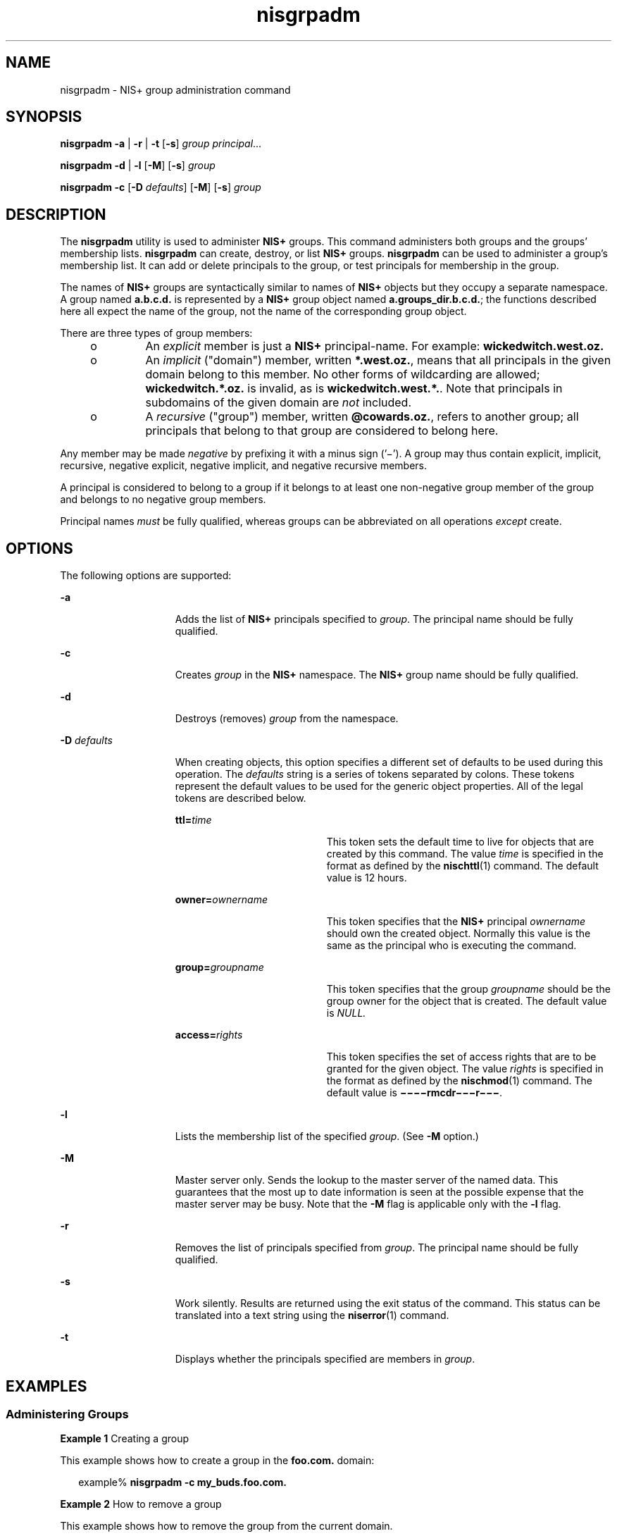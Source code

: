 '\" te
.\" Copyright (C) 2005, Sun Microsystems, Inc. All Rights Reserved
.\" Copyright (c) 2012-2013, J. Schilling
.\" Copyright (c) 2013, Andreas Roehler
.\" CDDL HEADER START
.\"
.\" The contents of this file are subject to the terms of the
.\" Common Development and Distribution License ("CDDL"), version 1.0.
.\" You may only use this file in accordance with the terms of version
.\" 1.0 of the CDDL.
.\"
.\" A full copy of the text of the CDDL should have accompanied this
.\" source.  A copy of the CDDL is also available via the Internet at
.\" http://www.opensource.org/licenses/cddl1.txt
.\"
.\" When distributing Covered Code, include this CDDL HEADER in each
.\" file and include the License file at usr/src/OPENSOLARIS.LICENSE.
.\" If applicable, add the following below this CDDL HEADER, with the
.\" fields enclosed by brackets "[]" replaced with your own identifying
.\" information: Portions Copyright [yyyy] [name of copyright owner]
.\"
.\" CDDL HEADER END
.TH nisgrpadm 1 "2 Dec 2005" "SunOS 5.11" "User Commands"
.SH NAME
nisgrpadm \- NIS+ group administration command
.SH SYNOPSIS
.LP
.nf
\fBnisgrpadm\fR \fB-a\fR | \fB-r\fR | \fB-t\fR [\fB-s\fR] \fIgroup\fR \fIprincipal\fR...
.fi

.LP
.nf
\fBnisgrpadm\fR \fB-d\fR | \fB-l\fR [\fB-M\fR] [\fB-s\fR] \fIgroup\fR
.fi

.LP
.nf
\fBnisgrpadm\fR \fB-c\fR [\fB-D\fR \fIdefaults\fR] [\fB-M\fR] [\fB-s\fR] \fIgroup\fR
.fi

.SH DESCRIPTION
.sp
.LP
The
.B nisgrpadm
utility is used to administer
.B NIS+
groups. This
command administers both groups and the groups' membership lists.
.B nisgrpadm
can create, destroy, or list
.B NIS+
groups.
.B nisgrpadm
can be used to administer a group's membership list. It can
add or delete principals to the group, or test principals for membership in
the group.
.sp
.LP
The names of
.B NIS+
groups are syntactically similar to names of
.B NIS+
objects but they occupy a separate namespace. A group named
.B a.b.c.d.
is represented by a
.B NIS+
group object named
.BR a.groups_dir.b.c.d. ;
the functions described here all expect the name
of the group, not the name of the corresponding group object.
.sp
.LP
There are three types of group members:
.RS +4
.TP
.ie t \(bu
.el o
An
.I explicit
member is just a
.B NIS+
principal-name. For example:
.B wickedwitch.west.oz.
.RE
.RS +4
.TP
.ie t \(bu
.el o
An
.I
implicit
("domain") member, written
.BR *.west.oz. ,
means that
all principals in the given domain belong to this member. No other forms of
wildcarding are allowed;
.B wickedwitch.*.oz.
is invalid, as is
.BR wickedwitch.west.*. \|.
Note that principals in subdomains of the given
domain are
.I not
included.
.RE
.RS +4
.TP
.ie t \(bu
.el o
A
.I recursive
("group") member, written
.BR @cowards.oz. ,
refers to
another group;  all principals that belong to that group are considered to
belong here.
.RE
.sp
.LP
Any member may be made
.I negative
by prefixing it with a minus sign
('\(mi'). A group may thus contain explicit, implicit, recursive, negative
explicit, negative implicit, and negative recursive members.
.sp
.LP
A principal is considered to belong to a group if it belongs to at least
one non-negative group member of the group and belongs to no negative group
members.
.sp
.LP
Principal names
.I must
be fully qualified, whereas groups can be
abbreviated on all operations
.I except
create.
.SH OPTIONS
.sp
.LP
The following options are supported:
.sp
.ne 2
.mk
.na
.B -a
.ad
.RS 15n
.rt
Adds the list of
.B NIS+
principals specified to
.IR group .
The
principal name should be fully qualified.
.RE

.sp
.ne 2
.mk
.na
.B -c
.ad
.RS 15n
.rt
Creates
.I group
in the
.B NIS+
namespace. The
.B NIS+
group name
should be fully qualified.
.RE

.sp
.ne 2
.mk
.na
.B -d
.ad
.RS 15n
.rt
Destroys (removes)
.I group
from the namespace.
.RE

.sp
.ne 2
.mk
.na
.BI -D " defaults"
.ad
.RS 15n
.rt
When creating objects, this option specifies a different set of defaults
to be used during this operation. The
.I defaults
string is a series of
tokens separated by colons. These tokens represent the default values to be
used for the generic object properties. All of the legal tokens are
described below.
.sp
.ne 2
.mk
.na
.BI ttl= time
.ad
.RS 19n
.rt
This token sets the default time to live for objects that are created by
this command. The value
.I time
is specified in the format as defined by
the
.BR nischttl (1)
command. The default value is 12 hours.
.RE

.sp
.ne 2
.mk
.na
.BI owner= ownername
.ad
.RS 19n
.rt
This token specifies that the
.B NIS+
principal
.I ownername
should
own the created object. Normally this value is the same as the principal who
is executing the command.
.RE

.sp
.ne 2
.mk
.na
.BI group= groupname
.ad
.RS 19n
.rt
This token specifies that the group
.I groupname
should be the group
owner for the object that is created.  The default value is
.I NULL.
.RE

.sp
.ne 2
.mk
.na
.BI access= rights
.ad
.RS 19n
.rt
This token specifies the set of access rights that are to be granted for
the given object. The value
.I rights
is specified in the format as
defined by the
.BR nischmod (1)
command. The default value is
.BR \(mi\|\(mi\|\(mi\|\(mirmcdr\(mi\|\(mi\|\(mir\(mi\|\(mi\|\(mi \&.
.RE

.RE

.sp
.ne 2
.mk
.na
.B -l
.ad
.RS 15n
.rt
Lists the membership list of the specified
.IR group .
.RB "(See " " -M"
option.)
.RE

.sp
.ne 2
.mk
.na
.B -M
.ad
.RS 15n
.rt
Master server only. Sends the lookup to the master server of the named
data. This guarantees that the most up to date information is seen at the
.RB "possible expense that the master server may be busy. Note that the " " -M"
flag is applicable only with the
.B -l
flag.
.RE

.sp
.ne 2
.mk
.na
.B -r
.ad
.RS 15n
.rt
Removes the list of principals specified from
.IR group .
The principal
name should be fully qualified.
.RE

.sp
.ne 2
.mk
.na
.B -s
.ad
.RS 15n
.rt
Work silently. Results are returned using the exit status of the command.
This status can be translated into a text string using the
.BR niserror (1)
command.
.RE

.sp
.ne 2
.mk
.na
.B -t
.ad
.RS 15n
.rt
Displays whether the principals specified are members in
.IR group .
.RE

.SH EXAMPLES
.SS "Administering Groups"
.LP
.B Example 1
Creating a group
.sp
.LP
This example shows how to create a group in the
.B foo.com.
domain:

.sp
.in +2
.nf
example% \fBnisgrpadm -c my_buds.foo.com.\fR
.fi
.in -2
.sp

.LP
.B Example 2
How to remove a group
.sp
.LP
This example shows how to remove the group from the current domain.

.sp
.in +2
.nf
example% \fBnisgrpadm -d freds_group\fR
.fi
.in -2
.sp

.SS "Administering Members"
.LP
.B Example 3
Adding to the group
.sp
.LP
This example shows how one would add two principals,
.B bob
and
.BR betty ,
to the group 
.B my_buds.foo.com.:

.sp
.in +2
.nf
example% \fBnisgrpadm -a my_buds.foo.com. bob.bar.com. betty.foo.com.\fR
.fi
.in -2
.sp

.LP
.B Example 4
How to remove a principal from the group
.sp
.LP
This example shows how to remove
.B betty
from
.BR freds_group :

.sp
.in +2
.nf
example% \fBnisgrpadm -r freds_group betty.foo.com.\fR
.fi
.in -2
.sp

.SH ENVIRONMENT VARIABLES
.sp
.ne 2
.mk
.na
.B NIS_DEFAULTS
.ad
.RS 16n
.rt
This variable contains a defaults string that will override the
.BR NIS+
standard defaults.
.RE

.sp
.ne 2
.mk
.na
.B NIS_PATH
.ad
.RS 16n
.rt
If this variable is set, and the
.B NIS+
group name is not fully
qualified, each directory specified will be searched until the group is
found (see
.BR nisdefaults (1)).
.RE

.SH ATTRIBUTES
.sp
.LP
See
.BR attributes (5)
for descriptions of the following attributes:
.sp

.sp
.TS
tab() box;
cw(2.75i) |cw(2.75i)
lw(2.75i) |lw(2.75i)
.
ATTRIBUTE TYPEATTRIBUTE VALUE
_
AvailabilitySUNWnisu
.TE

.SH SEE ALSO
.sp
.LP
.BR NIS+ (1),
.BR nischgrp (1),
.BR nischmod (1),
.BR nischttl (1),
.BR nisdefaults (1),
.BR niserror (1),
.BR nis_groups (3NSL),
.BR attributes (5)
.SH DIAGNOSTICS
.sp
.ne 2
.mk
.na
.B NIS_SUCCESS
.ad
.RS 18n
.rt
On success, this command returns an exit status of
.BR 0 .
.RE

.sp
.ne 2
.mk
.na
.B NIS_PERMISSION
.ad
.RS 18n
.rt
When you do not have the needed access right to change the group, the
command returns this error.
.RE

.sp
.ne 2
.mk
.na
.B NIS_NOTFOUND
.ad
.RS 18n
.rt
This is returned when the group does not exist.
.RE

.sp
.ne 2
.mk
.na
.B NIS_TRYAGAIN
.ad
.RS 18n
.rt
This error is returned when the server for the group's domain is currently
checkpointing or otherwise in a read-only state. The command should be
retried at a later date.
.RE

.sp
.ne 2
.mk
.na
.B NIS_MODERROR
.ad
.RS 18n
.rt
This error is returned when the group was modified by someone else during
the execution of the command. Reissue the command and optionally recheck the
group's membership list.
.RE

.SH NOTES
.sp
.LP
NIS+ might not be supported in future releases of the Solaris operating
system. Tools to aid the migration from NIS+ to LDAP are available in the
current Solaris release. For more information, visit
http://www.sun.com/directory/nisplus/transition.html.
